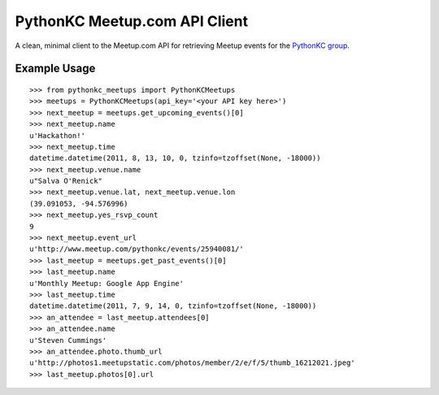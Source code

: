 PythonKC Meetup.com API Client
==============================

A clean, minimal client to the Meetup.com API for retrieving Meetup events for
the `PythonKC group <http://www.meetup.com/pythonkc/>`_.

Example Usage
-------------

::

    >>> from pythonkc_meetups import PythonKCMeetups
    >>> meetups = PythonKCMeetups(api_key='<your API key here>')
    >>> next_meetup = meetups.get_upcoming_events()[0]
    >>> next_meetup.name
    u'Hackathon!'
    >>> next_meetup.time
    datetime.datetime(2011, 8, 13, 10, 0, tzinfo=tzoffset(None, -18000))
    >>> next_meetup.venue.name
    u"Salva O'Renick"
    >>> next_meetup.venue.lat, next_meetup.venue.lon
    (39.091053, -94.576996)
    >>> next_meetup.yes_rsvp_count
    9
    >>> next_meetup.event_url
    u'http://www.meetup.com/pythonkc/events/25940081/'
    >>> last_meetup = meetups.get_past_events()[0]
    >>> last_meetup.name
    u'Monthly Meetup: Google App Engine'
    >>> last_meetup.time
    datetime.datetime(2011, 7, 9, 14, 0, tzinfo=tzoffset(None, -18000))
    >>> an_attendee = last_meetup.attendees[0]
    >>> an_attendee.name
    u'Steven Cummings'
    >>> an_attendee.photo.thumb_url
    u'http://photos1.meetupstatic.com/photos/member/2/e/f/5/thumb_16212021.jpeg'
    >>> last_meetup.photos[0].url
